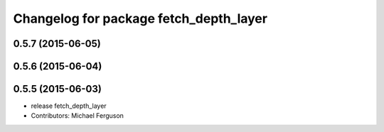 ^^^^^^^^^^^^^^^^^^^^^^^^^^^^^^^^^^^^^^^
Changelog for package fetch_depth_layer
^^^^^^^^^^^^^^^^^^^^^^^^^^^^^^^^^^^^^^^

0.5.7 (2015-06-05)
------------------

0.5.6 (2015-06-04)
------------------

0.5.5 (2015-06-03)
------------------
* release fetch_depth_layer
* Contributors: Michael Ferguson
